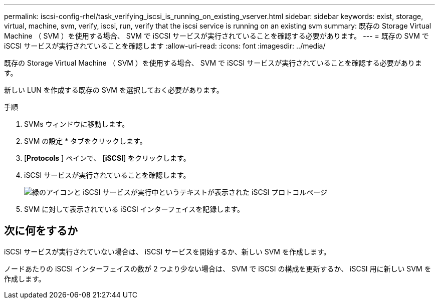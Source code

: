 ---
permalink: iscsi-config-rhel/task_verifying_iscsi_is_running_on_existing_vserver.html 
sidebar: sidebar 
keywords: exist, storage, virtual, machine, svm, verify, iscsi, run, verify that the iscsi service is running on an existing svm 
summary: 既存の Storage Virtual Machine （ SVM ）を使用する場合、 SVM で iSCSI サービスが実行されていることを確認する必要があります。 
---
= 既存の SVM で iSCSI サービスが実行されていることを確認します
:allow-uri-read: 
:icons: font
:imagesdir: ../media/


[role="lead"]
既存の Storage Virtual Machine （ SVM ）を使用する場合、 SVM で iSCSI サービスが実行されていることを確認する必要があります。

新しい LUN を作成する既存の SVM を選択しておく必要があります。

.手順
. SVMs ウィンドウに移動します。
. SVM の設定 * タブをクリックします。
. [*Protocols* ] ペインで、 [*iSCSI*] をクリックします。
. iSCSI サービスが実行されていることを確認します。
+
image::../media/vserver_service_iscsi_running_iscsi_rhel.gif[緑のアイコンと iSCSI サービスが実行中というテキストが表示された iSCSI プロトコルページ]

. SVM に対して表示されている iSCSI インターフェイスを記録します。




== 次に何をするか

iSCSI サービスが実行されていない場合は、 iSCSI サービスを開始するか、新しい SVM を作成します。

ノードあたりの iSCSI インターフェイスの数が 2 つより少ない場合は、 SVM で iSCSI の構成を更新するか、 iSCSI 用に新しい SVM を作成します。
